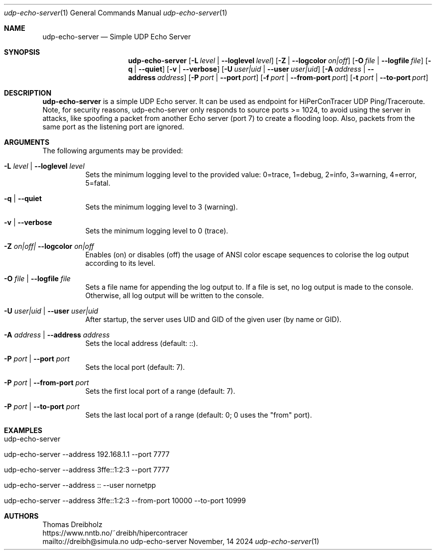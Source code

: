 .\" ========================================================================
.\"    _   _ _ ____            ____          _____
.\"   | | | (_)  _ \ ___ _ __ / ___|___  _ _|_   _| __ __ _  ___ ___ _ __
.\"   | |_| | | |_) / _ \ '__| |   / _ \| '_ \| || '__/ _` |/ __/ _ \ '__|
.\"   |  _  | |  __/  __/ |  | |__| (_) | | | | || | | (_| | (_|  __/ |
.\"   |_| |_|_|_|   \___|_|   \____\___/|_| |_|_||_|  \__,_|\___\___|_|
.\"
.\"      ---  High-Performance Connectivity Tracer (HiPerConTracer)  ---
.\"                https://www.nntb.no/~dreibh/hipercontracer/
.\" ========================================================================
.\"
.\" High-Performance Connectivity Tracer (HiPerConTracer)
.\" Copyright (C) 2015-2025 by Thomas Dreibholz
.\"
.\" This program is free software: you can redistribute it and/or modify
.\" it under the terms of the GNU General Public License as published by
.\" the Free Software Foundation, either version 3 of the License, or
.\" (at your option) any later version.
.\"
.\" This program is distributed in the hope that it will be useful,
.\" but WITHOUT ANY WARRANTY; without even the implied warranty of
.\" MERCHANTABILITY or FITNESS FOR A PARTICULAR PURPOSE.  See the
.\" GNU General Public License for more details.
.\"
.\" You should have received a copy of the GNU General Public License
.\" along with this program.  If not, see <http://www.gnu.org/licenses/>.
.\"
.\" Contact: dreibh@simula.no
.\"
.\" ###### Setup ############################################################
.Dd November, 14 2024
.Dt udp-echo-server 1
.Os udp-echo-server
.\" ###### Name #############################################################
.Sh NAME
.Nm udp-echo-server
.Nd Simple UDP Echo Server
.\" ###### Synopsis #########################################################
.Sh SYNOPSIS
.Nm udp-echo-server
.Op Fl L Ar level | Fl Fl loglevel Ar level
.Op Fl Z | Fl Fl logcolor Ar on|off
.Op Fl O Ar file | Fl Fl logfile Ar file
.Op Fl q | Fl Fl quiet
.Op Fl v | Fl Fl verbose
.Op Fl U Ar user|uid | Fl Fl user Ar user|uid
.Op Fl A Ar address | Fl Fl address Ar address
.Op Fl P Ar port | Fl Fl port Ar port
.Op Fl f Ar port | Fl Fl from-port Ar port
.Op Fl t Ar port | Fl Fl to-port Ar port
.\" ###### Description ######################################################
.Sh DESCRIPTION
.Nm udp-echo-server
is a simple UDP Echo server. It can be used as endpoint for HiPerConTracer
UDP Ping/Traceroute.
Note, for security reasons, udp-echo-server only responds to source ports
>= 1024, to avoid using the server in attacks, like spoofing a packet from
another Echo server (port 7) to create a flooding loop. Also, packets
from the same port as the listening port are ignored.
.Pp
.\" ###### Arguments ########################################################
.Sh ARGUMENTS
The following arguments may be provided:
.Bl -tag -width indent
.It Fl L Ar level | Fl Fl loglevel Ar level
Sets the minimum logging level to the provided value: 0=trace, 1=debug, 2=info, 3=warning, 4=error, 5=fatal.
.It Fl q | Fl Fl quiet
Sets the minimum logging level to 3 (warning).
.It Fl v | Fl Fl verbose
Sets the minimum logging level to 0 (trace).
.It Fl Z Ar on|off| Fl Fl logcolor Ar on|off
Enables (on) or disables (off) the usage of ANSI color escape sequences to colorise the log output according to its level.
.It Fl O Ar file | Fl Fl logfile Ar file
Sets a file name for appending the log output to. If a file is set, no log output is made to the console. Otherwise, all log output will be written to the console.
.It Fl U Ar user|uid | Fl Fl user Ar user|uid
After startup, the server uses UID and GID of the given user (by name or GID).
.It Fl A Ar address | Fl Fl address Ar address
Sets the local address (default: ::).
.It Fl P Ar port | Fl Fl port Ar port
Sets the local port (default: 7).
.It Fl P Ar port | Fl Fl from-port Ar port
Sets the first local port of a range (default: 7).
.It Fl P Ar port | Fl Fl to-port Ar port
Sets the last local port of a range (default: 0; 0 uses the "from" port).
.El
.\" ###### Examples #########################################################
.Sh EXAMPLES
.Bl -tag -width indent
.It udp-echo-server
.It udp-echo-server --address 192.168.1.1 --port 7777
.It udp-echo-server --address 3ffe::1:2:3 --port 7777
.It udp-echo-server --address :: --user nornetpp
.It udp-echo-server --address 3ffe::1:2:3 --from-port 10000 --to-port 10999
.El
.\" ###### Authors ##########################################################
.Sh AUTHORS
Thomas Dreibholz
.br
https://www.nntb.no/~dreibh/hipercontracer
.br
mailto://dreibh@simula.no
.br
